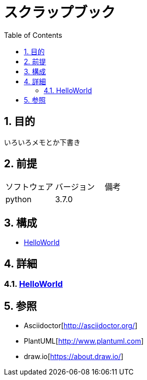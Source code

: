 :toc: left
:toclevels: 5
:sectnums:

= スクラップブック

== 目的
いろいろメモとか下書き

== 前提
|===
|ソフトウェア |バージョン |備考
|python       |3.7.0     |
|===

== 構成
* <<anchor-1,HelloWorld>>

== 詳細
=== link:./hello_world.html[HelloWorld][[anchor-1]]

== 参照
* Asciidoctor[http://asciidoctor.org/]
* PlantUML[http://www.plantuml.com]
* draw.io[https://about.draw.io/]
